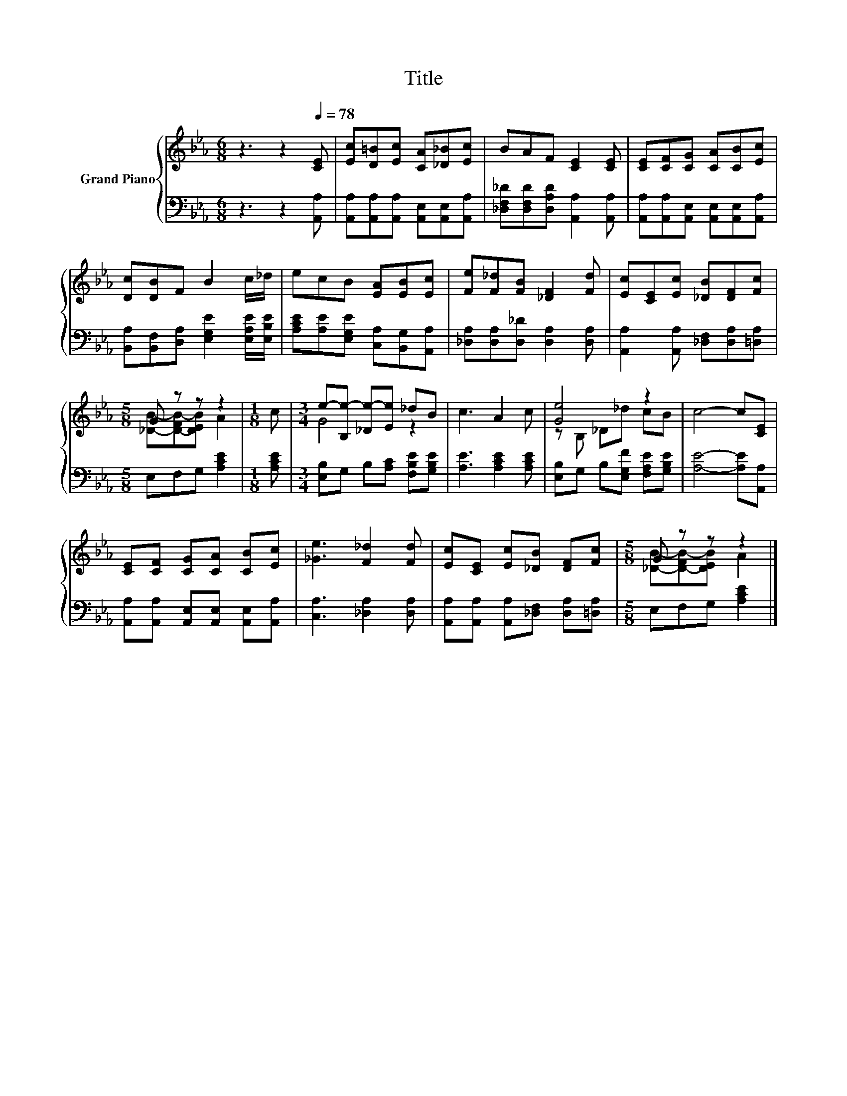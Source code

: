 X:1
T:Title
%%score { ( 1 3 ) | 2 }
L:1/8
M:6/8
K:Eb
V:1 treble nm="Grand Piano"
V:3 treble 
V:2 bass 
V:1
 z3 z2[Q:1/4=78] [CE] | [Ec][D=B][Ec] [CA][_D_B][Ec] | BAF [CE]2 [CE] | [CE][CF][CG] [CA][CB][Ec] | %4
 [Dc][DB]F B2 c/_d/ | ecB [EA][EB][Ec] | [Fe][F_d][FB] [_DF]2 [Fd] | [Ec][CE][Ec] [_DB][DF][Fc] | %8
[M:5/8] G z z z2 |[M:1/8] c |[M:3/4] e-[B,e-] [_De-][Ee] _dB | c3 A2 c | [Ge]4 z2 | c4- c[CE] | %14
 [CE][CF] [CG][CA] [CB][Ec] | [_Ge]3 [F_d]2 [Fd] | [Ec][CE] [Ec][_DB] [DF][Fc] |[M:5/8] G z z z2 |] %18
V:2
 z3 z2 [A,,A,] | [A,,A,][A,,A,][A,,A,] [A,,E,][A,,E,][A,,A,] | %2
 [_D,F,_D][D,F,D][D,A,D] [A,,A,]2 [A,,A,] | [A,,A,][A,,A,][A,,E,] [A,,E,][A,,E,][A,,A,] | %4
 [B,,A,][B,,F,][D,A,] [E,G,E]2 [E,A,E]/[E,B,E]/ | [A,CE][A,E][E,G,E] [C,A,][B,,G,][A,,A,] | %6
 [_D,A,][D,A,][D,_D] [D,A,]2 [D,A,] | [A,,A,]2 [A,,A,] [_D,F,][D,A,][=D,A,] | %8
[M:5/8] E,F,G, [A,CE]2 |[M:1/8] [A,CE] |[M:3/4] [E,B,]G, B,[A,C] [F,B,E][G,B,E] | %11
 [A,E]3 [A,CE]2 [A,CE] | [E,B,]G, B,[E,G,F] [F,A,E][G,B,E] | [A,E]4- [A,E][A,,A,] | %14
 [A,,A,][A,,A,] [A,,E,][A,,E,] [A,,E,][A,,A,] | [C,A,]3 [_D,A,]2 [D,A,] | %16
 [A,,A,][A,,A,] [A,,A,][_D,F,] [D,A,][=D,A,] |[M:5/8] E,F,G, [A,CE]2 |] %18
V:3
 x6 | x6 | x6 | x6 | x6 | x6 | x6 | x6 |[M:5/8] [_DB]-[D-FB-][DEB] A2 |[M:1/8] x |[M:3/4] G4 z2 | %11
 x6 | z B, _D_d cB | x6 | x6 | x6 | x6 |[M:5/8] [_DB]-[D-FB-][DEB] A2 |] %18

